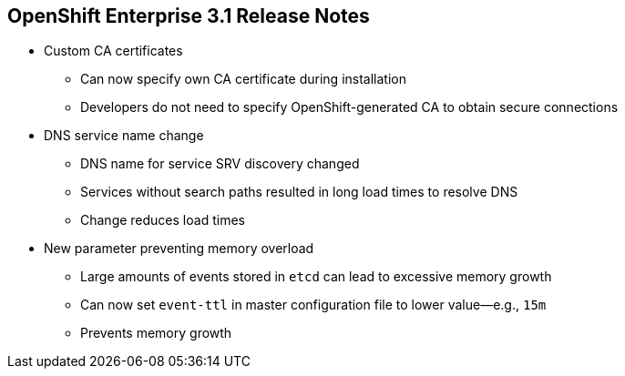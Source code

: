 :noaudio:

== OpenShift Enterprise 3.1 Release Notes


* Custom CA certificates
** Can now specify own CA certificate during installation
** Developers do not need to specify OpenShift-generated CA to obtain secure connections

* DNS service name change
** DNS name for service SRV discovery changed
** Services without search paths resulted in long load times to resolve DNS
** Change reduces load times

* New parameter preventing memory overload
** Large amounts of events stored in `etcd` can lead to excessive memory growth
** Can now set `event-ttl` in master configuration file to lower value--e.g., `15m`
** Prevents memory growth

ifdef::showscript[]
=== Transcript

OpenShift Enterprise 3.1 offers custom CA certificates.
You can now specify your own CA certificate during the installation, so that application developers do not need to specify the OpenShift-generated CA to obtain secure connections.

It also contains a DNS service name change.
The DNS name for service SRV discovery has changed. Services without search paths resulted in long load times to resolve DNS. The change reduces load times.

Finally, OpenShift Enterprise 3.1 contains a new parameter that prevents memory overload.
Large amounts of events being stored in `etcd` can lead to excessive memory growth.
You can now set the `event-ttl` parameter in the master configuration file to a lower value--for example, `15m`--to prevent memory growth.

endif::showscript[]
